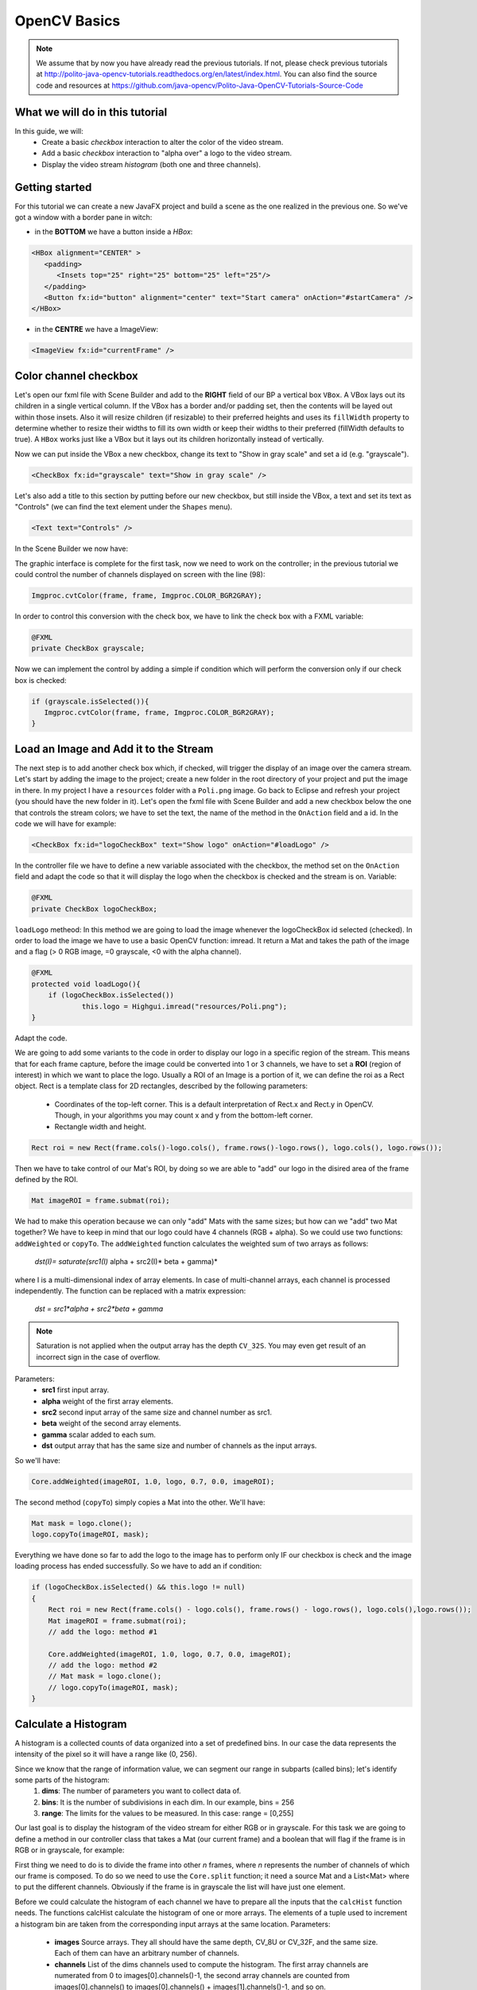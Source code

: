 =============
OpenCV Basics
=============

.. note:: We assume that by now you have already read the previous tutorials. If not, please check previous tutorials at `<http://polito-java-opencv-tutorials.readthedocs.org/en/latest/index.html>`_. You can also find the source code and resources at `<https://github.com/java-opencv/Polito-Java-OpenCV-Tutorials-Source-Code>`_

What we will do in this tutorial
--------------------------------
In this guide, we will:
 * Create a basic *checkbox* interaction to alter the color of the video stream.
 * Add a basic *checkbox* interaction to "alpha over" a logo to the video stream.
 * Display the video stream *histogram* (both one and three channels).

Getting started
---------------
For this tutorial we can create a new JavaFX project and build a scene as the one realized in the previous one. So we've got a window with a border pane in witch:

- in the **BOTTOM** we have a button inside a *HBox*:

.. code-block:: xml
	  
    <HBox alignment="CENTER" >
       <padding>
          <Insets top="25" right="25" bottom="25" left="25"/>
       </padding>
       <Button fx:id="button" alignment="center" text="Start camera" onAction="#startCamera" />
    </HBox>

- in the **CENTRE** we have a ImageView:

.. code-block:: xml

    <ImageView fx:id="currentFrame" />

Color channel checkbox
----------------------
Let's open our fxml file with Scene Builder and add to the **RIGHT** field of our BP a vertical box ``VBox``. A VBox lays out its children in a single vertical column. If the VBox has a border and/or padding set, then the contents will be layed out within those insets. Also it will resize children (if resizable) to their preferred heights and uses its ``fillWidth`` property to determine whether to resize their widths to fill its own width or keep their widths to their preferred (fillWidth defaults to true).
A ``HBox`` works just like a VBox but it lays out its children horizontally instead of vertically.

Now we can put inside the VBox a new checkbox, change its text to "Show in gray scale" and set a id (e.g. "grayscale").

.. code-block:: xml

    <CheckBox fx:id="grayscale" text="Show in gray scale" />

Let's also add a title to this section by putting before our new checkbox, but still inside the VBox, a text and set its text as "Controls" (we can find the text element under the ``Shapes`` menu).

.. code-block:: xml

    <Text text="Controls" />

In the Scene Builder we now have:

.. image:: _static/04-00.png

The graphic interface is complete for the first task, now we need to work on the controller; in the previous tutorial we could control the number of channels displayed on screen with the line (98):

.. code-block:: java

    Imgproc.cvtColor(frame, frame, Imgproc.COLOR_BGR2GRAY);

In order to control this conversion with the check box, we have to link the check box with a FXML variable:

.. code-block:: java

    @FXML
    private CheckBox grayscale;

Now we can implement the control by adding a simple if condition which will perform the conversion only if our check box is checked:

.. code-block:: java

    if (grayscale.isSelected()){
       Imgproc.cvtColor(frame, frame, Imgproc.COLOR_BGR2GRAY);
    }

Load an Image and Add it to the Stream
--------------------------------------
The next step is to add another check box which, if checked, will trigger the display of an image over the camera stream.
Let's start by adding the image to the project; create a new folder in the root directory of your project and put the image in there.
In my project I have a ``resources`` folder with a ``Poli.png`` image.
Go back to Eclipse and refresh your project (you should have the new folder in it).
Let's open the fxml file with Scene Builder and add a new checkbox below the one that controls the stream colors; we have to set the text, the name of the method in the ``OnAction`` field and a id.
In the code we will have for example:

.. code-block:: xml

    <CheckBox fx:id="logoCheckBox" text="Show logo" onAction="#loadLogo" />

In the controller file we have to define a new variable associated with the checkbox, the method set on the ``OnAction`` field and adapt the code so that it will display the logo when the checkbox is checked and the stream is on.
Variable:

.. code-block:: java

    @FXML
    private CheckBox logoCheckBox;


``loadLogo`` metheod:
In this method we are going to load the image whenever the logoCheckBox id selected (checked).
In order to load the image we have to use a basic OpenCV function: imread.
It return a Mat and takes the path of the image and a flag (> 0 RGB image, =0 grayscale, <0 with the alpha channel).

.. code-block:: java

    @FXML
    protected void loadLogo(){
	if (logoCheckBox.isSelected())
		this.logo = Highgui.imread("resources/Poli.png");
    }

Adapt the code.

We are going to add some variants to the code in order to display our logo in a specific region of the stream. This means that for each frame capture, before the image could be converted into 1 or 3 channels, we have to set a **ROI** (region of interest) in which we want to place the logo.
Usually a ROI of an Image is a portion of it, we can define the roi as a Rect object.
Rect is a template class for 2D rectangles, described by the following parameters:

 * Coordinates of the top-left corner. This is a default interpretation of Rect.x and Rect.y in OpenCV. Though, in your algorithms you may count x and y from the bottom-left corner.
 * Rectangle width and height.

.. code-block:: java

    Rect roi = new Rect(frame.cols()-logo.cols(), frame.rows()-logo.rows(), logo.cols(), logo.rows());

Then we have to take control of our Mat's ROI, by doing so we are able to "add" our logo in the disired area of the frame defined by the ROI.

.. code-block:: java

    Mat imageROI = frame.submat(roi);

We had to make this operation because we can only "add" Mats with the same sizes; but how can we "add" two Mat together? We have to keep in mind that our logo could have 4 channels (RGB + alpha). So we could use two functions: ``addWeighted`` or ``copyTo``.
The ``addWeighted`` function calculates the weighted sum of two arrays as follows:

		*dst(I)= saturate(src1(I)* alpha + src2(I)* beta + gamma)*

where I is a multi-dimensional index of array elements. In case of multi-channel arrays, each channel is processed independently. The function can be replaced with a matrix expression:

		*dst = src1*alpha + src2*beta + gamma*

.. note:: Saturation is not applied when the output array has the depth ``CV_32S``. You may even get result of an incorrect sign in the case of overflow.

Parameters: 
 - **src1** first input array. 
 - **alpha** weight of the first array elements. 
 - **src2** second input array of the same size and channel number as src1. 
 - **beta** weight of the second array elements. 
 - **gamma** scalar added to each sum. 
 - **dst** output array that has the same size and number of channels as the input arrays.

So we'll have:

.. code-block:: java

    Core.addWeighted(imageROI, 1.0, logo, 0.7, 0.0, imageROI);

The second method (``copyTo``) simply copies a Mat into the other. We'll have:

.. code-block:: java

    Mat mask = logo.clone();
    logo.copyTo(imageROI, mask);

Everything we have done so far to add the logo to the image has to perform only IF our checkbox is check and the image loading process has ended successfully. So we have to add an if condition:

.. code-block:: java

    if (logoCheckBox.isSelected() && this.logo != null)
    {
	Rect roi = new Rect(frame.cols() - logo.cols(), frame.rows() - logo.rows(), logo.cols(),logo.rows());
	Mat imageROI = frame.submat(roi);
	// add the logo: method #1
	
	Core.addWeighted(imageROI, 1.0, logo, 0.7, 0.0, imageROI);
	// add the logo: method #2
	// Mat mask = logo.clone();
	// logo.copyTo(imageROI, mask);
    }

Calculate a Histogram
---------------------
A histogram is a collected counts of data organized into a set of predefined bins.
In our case the data represents the intensity of the pixel so it will have a range like (0, 256).

Since we know that the range of information value, we can segment our range in subparts (called bins); let's identify some parts of the histogram:
 1. **dims**: The number of parameters you want to collect data of.
 2. **bins**: It is the number of subdivisions in each dim. In our example, bins = 256
 3. **range**: The limits for the values to be measured. In this case: range = [0,255]

Our last goal is to display the histogram of the video stream for either RGB or in grayscale.
For this task we are going to define a method in our controller class that takes a Mat (our current frame) and a boolean that will flag if the frame is in RGB or in grayscale, for example:

.. code-block: java

    private void showHistogram(Mat frame, boolean gray){ ... }

First thing we need to do is to divide the frame into other *n* frames, where *n* represents the number of channels of which our frame is composed. To do so we need to use the ``Core.split`` function; it need a source Mat and a List<Mat> where to put the different channels. Obviously if the frame is in grayscale the list will have just one element.

.. code-block: java

    List<Mat> images = new ArrayList<Mat>();
    Core.split(frame, images);


Before we could calculate the histogram of each channel we have to prepare all the inputs that the ``calcHist`` function needs.
The functions calcHist calculate the histogram of one or more arrays. The elements of a tuple used to increment a histogram bin are taken from the corresponding input arrays at the same location.
Parameters:

 - **images** Source arrays. They all should have the same depth, CV_8U or CV_32F, and the same size. Each of them can have an arbitrary number of channels. 
 - **channels** List of the dims channels used to compute the histogram. The first array channels are numerated from 0 to images[0].channels()-1, the second array channels are counted from images[0].channels() to images[0].channels() + images[1].channels()-1, and so on. 
 - **mask** Optional mask. If the matrix is not empty, it must be an 8-bit array of the same size as images[i]. The non-zero mask elements mark the array elements counted in the histogram. 
 - **hist** Output histogram, which is a dense or sparse dims -dimensional array. 
 - **histSize** Array of histogram sizes in each dimension. 
 - **ranges** Array of the dims arrays of the histogram bin boundaries in each dimension. When the histogram is uniform (uniform =true), then for each dimension i it is enough to specify the lower (inclusive) boundary L_0 of the 0-th histogram bin and the upper (exclusive) boundary U_(histSize[i]-1) for the last histogram bin histSize[i]-1. That is, in case of a uniform histogram each of ranges[i] is an array of 2 elements. When the histogram is not uniform (uniform=false), then each of ranges[i] contains histSize[i]+1 elements: L_0, U_0=L_1, U_1=L_2,..., U_(histSize[i]-2)=L_(histSize[i]-1), U_(histSize[i]-1). The array elements, that are not between L_0 and U_(histSize[i]-1), are not counted in the histogram. 
 - **accumulate** Accumulation flag. If it is set, the histogram is not cleared in the beginning when it is allocated. This feature enables you to compute a single histogram from several sets of arrays, or to update the histogram in time.

The image will be our frame, we don't need a mask and the last flag will be false; thus we need to define the channels, the hist, the ``histSize`` and the ``ranges``:

.. code-block: java

    MatOfInt channels = new MatOfInt(0);
    Mat hist_b = new Mat();
    Mat hist_g = new Mat();
    Mat hist_r = new Mat();
    MatOfInt histSize = new MatOfInt(256);
    MatOfFloat histRange = new MatOfFloat(0, 256);

In the RGB case we will need all of the hist defined, in the grayscale case instead we will use just the ``hist_b`` one.
We are now ready to do the histogram calculation:

.. code-block: java

    Imgproc.calcHist(images.subList(0, 1), channels, new Mat(), hist_b, histSize, histRange, false);
    if (!gray){
	Imgproc.calcHist(images.subList(1, 2), channels, new Mat(), hist_g, histSize, 	histRange, false);
	Imgproc.calcHist(images.subList(2, 3), channels, new Mat(), hist_r, histSize, 	histRange, false);
    }

Where ``gray`` is the flag we passed to the ``showHistogram`` method.

Draw the Histogram
------------------
Next step is to draw the calculated histogram in our gui.
Open the fxml file with Scene Builder and add an ImageView above the "Controls" text in the right of the BP and set its id:

.. code-block:: xml

    <ImageView fx:id="histogram" />

Now back to the Controller class. Let's add a global variable to control the just added image view:

.. code-block:: java

    @FXML
    private ImageView histogram;

and continue to write the ``showHistogram`` method.
First thing first, let's create an image to display the histogram:

.. code-block:: java

    int hist_w = 150;
    int hist_h = 150;
    int bin_w = (int) Math.round(hist_w / histSize.get(0, 0)[0]);
    Mat histImage = new Mat(hist_h, hist_w, CvType.CV_8UC3, new Scalar(0, 0, 0));

before drawing, we first normalize the histogram so its values fall in the range indicated by the parameters entered:

.. code-block:: java

    Core.normalize(hist_b, hist_b, 0, histImage.rows(), Core.NORM_MINMAX, -1, new Mat());
    if (!gray){
       Core.normalize(hist_g, hist_g, 0, histImage.rows(), Core.NORM_MINMAX, -1, new Mat());
       Core.normalize(hist_r, hist_r, 0, histImage.rows(), Core.NORM_MINMAX, -1, new Mat());
    }

Now we can draw the histogram in our Mat:

.. code-block:: java

    for (int i = 1; i < histSize.get(0, 0)[0]; i++){
       Core.line(histImage, new Point(bin_w * (i - 1), hist_h - Math.round(hist_b.get(i - 1, 0)[0])), new Point(bin_w * (i), hist_h - Math.round(hist_b.get(i, 0)[0])), new Scalar(255, 0, 0), 2, 8, 0);
       if (!gray){
          Core.line(histImage, new Point(bin_w * (i - 1), hist_h - Math.round(hist_g.get(i - 1, 0)[0])),new Point(bin_w * (i), hist_h - Math.round(hist_g.get(i, 0)[0])), new Scalar(0, 255, 0), 2, 8, 0);
          Core.line(histImage, new Point(bin_w * (i - 1), hist_h - Math.round(hist_r.get(i - 1, 0)[0])),Math.round(hist_r.get(i, 0)[0])), new Scalar(0, 0, 255), 2, 8, 0);
       }
    }

Let's convert the obtained Mat to an Image with our method ``mat2Image`` and update the ImageView with the returned Image:

.. code-block:: java

    histo = mat2Image(histImage);
    Platform.runLater(new Runnable() {
       @Override
       public void run() {
	  histogram.setImage(histo);
       }
    });

.. image:: _static/04-01.png

.. image:: _static/04-02.png

Source Code
-----------
- `Basics.java <https://github.com/java-opencv/Polito-Java-OpenCV-Tutorials-Source-Code/blob/master/OpenCVBasics/src/application/Basics.java>`_

.. code-block:: java

    public class Basics extends Application {
	@Override
	public void start(Stage primaryStage) {
		try
		{
			// load the FXML resource
			FXMLLoader loader = new FXMLLoader(getClass().getResource("BasicsFX.fxml"));
			// store the root element so that the controllers can use it
			BorderPane rootElement = (BorderPane) loader.load();
			// create and style a scene
			Scene scene = new Scene(rootElement, 800, 600);
			scene.getStylesheets().add(getClass().getResource("application.css").toExternalForm());
			// create the stage with the given title and the previously created
			// scene
			primaryStage.setTitle("OpenCV Basics");
			primaryStage.setScene(scene);
			// show the GUI
			primaryStage.show();
			
		}
		catch (Exception e)
		{
			e.printStackTrace();
		}
	}
	
	public static void main(String[] args) {
		// load the native OpenCV library
		System.loadLibrary(Core.NATIVE_LIBRARY_NAME);
		
		launch(args);
	}
    }

- `BasicsController.java <https://github.com/java-opencv/Polito-Java-OpenCV-Tutorials-Source-Code/blob/master/OpenCVBasics/src/application/BasicsController.java>`_

.. code-block:: java
 
    public class BasicsController {
	// the FXML button
		@FXML
		private Button button;
		// the FXML grayscale checkbox
		@FXML
		private CheckBox grayscale;
		// the FXML logo checkbox
		@FXML
		private CheckBox logoCheckBox;
		// the FXML grayscale checkbox
		@FXML
		private ImageView histogram;
		// the FXML area for showing the current frame
		@FXML
		private ImageView currentFrame;
		
		// a timer for acquiring the video stream
		private Timer timer;
		// the OpenCV object that realizes the video capture
		private VideoCapture capture = new VideoCapture();
		// a flag to change the button behavior
		private boolean cameraActive = false;
		// the logo to be loaded
		private Mat logo;
		private Image i,histo;
		
		/**
		 * The action triggered by pushing the button on the GUI
		 */
		@FXML
		protected void startCamera()
		{
			if (!this.cameraActive)
			{
				// start the video capture
				this.capture.open(0);
				
				// is the video stream available?
				if (this.capture.isOpened())
				{
					this.cameraActive = true;
					
					// grab a frame every 33 ms (30 frames/sec)
					TimerTask frameGrabber = new TimerTask() {
						@Override
						public void run()
						{
							i = grabFrame();
							Platform.runLater(new Runnable() {
								@Override
					            		public void run() {
									currentFrame.setImage(i);
					            		}
							});	
						}
					};
					this.timer = new Timer();
					this.timer.schedule(frameGrabber, 0, 33);
					
					// update the button content
					this.button.setText("Stop Camera");
				}
				else
				{
					// log the error
					System.err.println("Impossible to open the camera connection...");
				}
			}
			else
			{
				// the camera is not active at this point
				this.cameraActive = false;
				// update again the button content
				this.button.setText("Start Camera");
				// stop the timer
				if (this.timer != null)
				{
					this.timer.cancel();
					this.timer = null;
				}
				// release the camera
				this.capture.release();
				// clean the image area
				Platform.runLater(new Runnable() {
					@Override
		            		public void run() {
						currentFrame.setImage(null);
		            		}
				});
			}
		}
		
		/**
		 * The action triggered by selecting/deselecting the logo checkbox
		 */
		@FXML
		protected void loadLogo()
		{
			if (logoCheckBox.isSelected())
			{
				// read the logo only when the checkbox has been selected
				this.logo = Highgui.imread("resources/Poli.png");
			}
		}
		
		/**
		 * Get a frame from the opened video stream (if any)
		 * 
		 * @return the {@link Image} to show
		 */
		private Image grabFrame()
		{
			// init everything
			Image imageToShow = null;
			Mat frame = new Mat();
			
			// check if the capture is open
			if (this.capture.isOpened())
			{
				try
				{
					// read the current frame
					this.capture.read(frame);
					
					// if the frame is not empty, process it
					if (!frame.empty())
					{
						// add a logo...
						if (logoCheckBox.isSelected() && this.logo != null)
						{
							Rect roi = new Rect(frame.cols() - logo.cols(), frame.rows() - logo.rows(), logo.cols(),logo.rows());
							Mat imageROI = frame.submat(roi);
							// add the logo: method #1
							Core.addWeighted(imageROI, 1.0, logo, 0.7, 0.0, imageROI);
							
							// add the logo: method #2
							// Mat mask = logo.clone();
							// logo.copyTo(imageROI, mask);
						}
						
						// if the grayscale checkbox is selected, convert the image
						// (frame + logo) accordingly
						if (grayscale.isSelected())
						{
							Imgproc.cvtColor(frame, frame, Imgproc.COLOR_BGR2GRAY);
						}
						
						// show the histogram
						this.showHistogram(frame, grayscale.isSelected());
						
						// convert the Mat object (OpenCV) to Image (JavaFX)
						imageToShow = mat2Image(frame);
					}
					
				}
				catch (Exception e)
				{
					// log the (full) error
					System.err.println("ERROR: " + e);
				}
			}
			
			return imageToShow;
		}
		
		/**
		 * Compute and show the histogram for the given {@link Mat} image
		 * 
		 * @param frame
		 *            the {@link Mat} image for which compute the histogram
		 * @param gray
		 *            is a grayscale image?
		 */
		private void showHistogram(Mat frame, boolean gray)
		{
			// split the frames in multiple images
			List<Mat> images = new ArrayList<Mat>();
			Core.split(frame, images);
			
			// set the number of bins at 256
			MatOfInt histSize = new MatOfInt(256);
			// only one channel
			MatOfInt channels = new MatOfInt(0);
			// set the ranges
			MatOfFloat histRange = new MatOfFloat(0, 256);
			
			// compute the histograms for the B, G and R components
			Mat hist_b = new Mat();
			Mat hist_g = new Mat();
			Mat hist_r = new Mat();
			
			// B component or gray image
			Imgproc.calcHist(images.subList(0, 1), channels, new Mat(), hist_b, histSize, histRange, false);
			
			// G and R components (if the image is not in gray scale)
			if (!gray)
			{
				Imgproc.calcHist(images.subList(1, 2), channels, new Mat(), hist_g, histSize, histRange, false);
				Imgproc.calcHist(images.subList(2, 3), channels, new Mat(), hist_r, histSize, histRange, false);
			}
			
			// draw the histogram
			int hist_w = 150; // width of the histogram image
			int hist_h = 150; // height of the histogram image
			int bin_w = (int) Math.round(hist_w / histSize.get(0, 0)[0]);
			
			Mat histImage = new Mat(hist_h, hist_w, CvType.CV_8UC3, new Scalar(0, 0, 0));
			// normalize the result to [0, histImage.rows()]
			Core.normalize(hist_b, hist_b, 0, histImage.rows(), Core.NORM_MINMAX, -1, new Mat());
			
			// for G and R components
			if (!gray)
			{
				Core.normalize(hist_g, hist_g, 0, histImage.rows(), Core.NORM_MINMAX, -1, new Mat());
				Core.normalize(hist_r, hist_r, 0, histImage.rows(), Core.NORM_MINMAX, -1, new Mat());
			}
			
			// effectively draw the histogram(s)
			for (int i = 1; i < histSize.get(0, 0)[0]; i++)
			{
				// B component or gray image
				Core.line(histImage, new Point(bin_w * (i - 1), hist_h - Math.round(hist_b.get(i - 1, 0)[0])), new Point(
						bin_w * (i), hist_h - Math.round(hist_b.get(i, 0)[0])), new Scalar(255, 0, 0), 2, 8, 0);
				// G and R components (if the image is not in gray scale)
				if (!gray)
				{
					Core.line(histImage, new Point(bin_w * (i - 1), hist_h - Math.round(hist_g.get(i - 1, 0)[0])),
							new Point(bin_w * (i), hist_h - Math.round(hist_g.get(i, 0)[0])), new Scalar(0, 255, 0), 2, 8,
							0);
					Core.line(histImage, new Point(bin_w * (i - 1), hist_h - Math.round(hist_r.get(i - 1, 0)[0])),
							new Point(bin_w * (i), hist_h - Math.round(hist_r.get(i, 0)[0])), new Scalar(0, 0, 255), 2, 8,
							0);
				}
			}
			
			histo = mat2Image(histImage);
			
			// display the whole
			Platform.runLater(new Runnable() {
				@Override
	            public void run() {
					histogram.setImage(histo);
	            	}
				});
			
		}
		
		/**
		 * Convert a Mat object (OpenCV) in the corresponding Image for JavaFX
		 * 
		 * @param frame
		 *            the {@link Mat} representing the current frame
		 * @return the {@link Image} to show
		 */
		private Image mat2Image(Mat frame)
		{
			// create a temporary buffer
			MatOfByte buffer = new MatOfByte();
			// encode the frame in the buffer, according to the PNG format
			Highgui.imencode(".png", frame, buffer);
			// build and return an Image created from the image encoded in the
			// buffer
			return new Image(new ByteArrayInputStream(buffer.toArray()));
		}
    }

- `BasicsFX.fxml <https://github.com/java-opencv/Polito-Java-OpenCV-Tutorials-Source-Code/blob/master/OpenCVBasics/src/application/BasicsFX.fxml>`_

.. code-block:: xml

    <BorderPane xmlns:fx="http://javafx.com/fxml/1" fx:controller="application.BasicsController">
	    <center>
	       <ImageView fx:id="currentFrame" />
       </center>
       <right>
          <VBox alignment="CENTER_LEFT" spacing="10">
             <padding>
                <Insets left="25" right="25"/>
             </padding>
             <ImageView fx:id="histogram" />
             <Text text="Controls" />
             <CheckBox fx:id="grayscale" text="Show in gray scale" />
             <CheckBox fx:id="logoCheckBox" text="Show logo" onAction="#loadLogo" />
          </VBox>
       </right>
       <bottom>
          <HBox alignment="CENTER" >
             <padding>
                <Insets top="25" right="25" bottom="25" left="25"/>
             </padding>
             <Button fx:id="button" alignment="center" text="Start camera" onAction="#startCamera" />
          </HBox>
       </bottom>
    </BorderPane>
